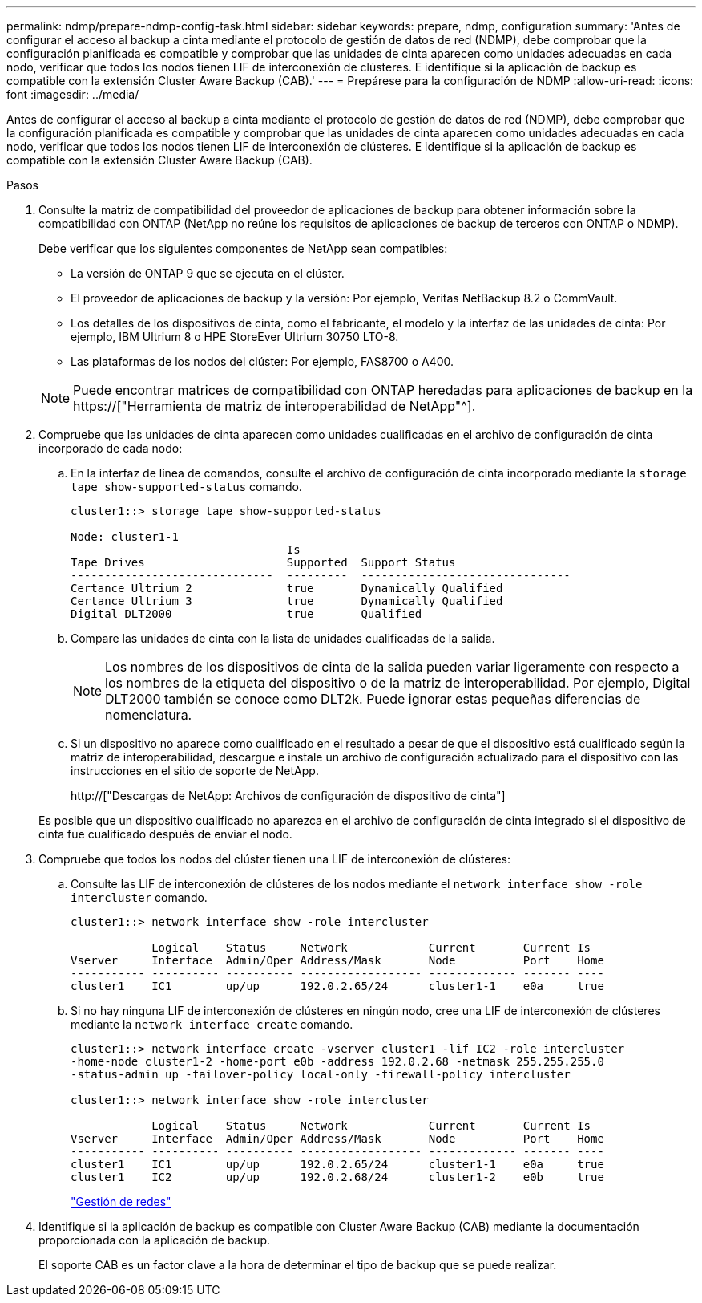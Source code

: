 ---
permalink: ndmp/prepare-ndmp-config-task.html 
sidebar: sidebar 
keywords: prepare, ndmp, configuration 
summary: 'Antes de configurar el acceso al backup a cinta mediante el protocolo de gestión de datos de red (NDMP), debe comprobar que la configuración planificada es compatible y comprobar que las unidades de cinta aparecen como unidades adecuadas en cada nodo, verificar que todos los nodos tienen LIF de interconexión de clústeres. E identifique si la aplicación de backup es compatible con la extensión Cluster Aware Backup (CAB).' 
---
= Prepárese para la configuración de NDMP
:allow-uri-read: 
:icons: font
:imagesdir: ../media/


[role="lead"]
Antes de configurar el acceso al backup a cinta mediante el protocolo de gestión de datos de red (NDMP), debe comprobar que la configuración planificada es compatible y comprobar que las unidades de cinta aparecen como unidades adecuadas en cada nodo, verificar que todos los nodos tienen LIF de interconexión de clústeres. E identifique si la aplicación de backup es compatible con la extensión Cluster Aware Backup (CAB).

.Pasos
. Consulte la matriz de compatibilidad del proveedor de aplicaciones de backup para obtener información sobre la compatibilidad con ONTAP (NetApp no reúne los requisitos de aplicaciones de backup de terceros con ONTAP o NDMP).
+
Debe verificar que los siguientes componentes de NetApp sean compatibles:

+
--
** La versión de ONTAP 9 que se ejecuta en el clúster.
** El proveedor de aplicaciones de backup y la versión: Por ejemplo, Veritas NetBackup 8.2 o CommVault.
** Los detalles de los dispositivos de cinta, como el fabricante, el modelo y la interfaz de las unidades de cinta: Por ejemplo, IBM Ultrium 8 o HPE StoreEver Ultrium 30750 LTO-8.
** Las plataformas de los nodos del clúster: Por ejemplo, FAS8700 o A400.


--
+

NOTE: Puede encontrar matrices de compatibilidad con ONTAP heredadas para aplicaciones de backup en la https://["Herramienta de matriz de interoperabilidad de NetApp"^].

. Compruebe que las unidades de cinta aparecen como unidades cualificadas en el archivo de configuración de cinta incorporado de cada nodo:
+
.. En la interfaz de línea de comandos, consulte el archivo de configuración de cinta incorporado mediante la `storage tape show-supported-status` comando.
+
....
cluster1::> storage tape show-supported-status

Node: cluster1-1
                                Is
Tape Drives                     Supported  Support Status
------------------------------  ---------  -------------------------------
Certance Ultrium 2              true       Dynamically Qualified
Certance Ultrium 3              true       Dynamically Qualified
Digital DLT2000                 true       Qualified
....
.. Compare las unidades de cinta con la lista de unidades cualificadas de la salida.
+
[NOTE]
====
Los nombres de los dispositivos de cinta de la salida pueden variar ligeramente con respecto a los nombres de la etiqueta del dispositivo o de la matriz de interoperabilidad. Por ejemplo, Digital DLT2000 también se conoce como DLT2k. Puede ignorar estas pequeñas diferencias de nomenclatura.

====
.. Si un dispositivo no aparece como cualificado en el resultado a pesar de que el dispositivo está cualificado según la matriz de interoperabilidad, descargue e instale un archivo de configuración actualizado para el dispositivo con las instrucciones en el sitio de soporte de NetApp.
+
http://["Descargas de NetApp: Archivos de configuración de dispositivo de cinta"]

+
Es posible que un dispositivo cualificado no aparezca en el archivo de configuración de cinta integrado si el dispositivo de cinta fue cualificado después de enviar el nodo.



. Compruebe que todos los nodos del clúster tienen una LIF de interconexión de clústeres:
+
.. Consulte las LIF de interconexión de clústeres de los nodos mediante el `network interface show -role intercluster` comando.
+
[listing]
----
cluster1::> network interface show -role intercluster

            Logical    Status     Network            Current       Current Is
Vserver     Interface  Admin/Oper Address/Mask       Node          Port    Home
----------- ---------- ---------- ------------------ ------------- ------- ----
cluster1    IC1        up/up      192.0.2.65/24      cluster1-1    e0a     true
----
.. Si no hay ninguna LIF de interconexión de clústeres en ningún nodo, cree una LIF de interconexión de clústeres mediante la `network interface create` comando.
+
[listing]
----
cluster1::> network interface create -vserver cluster1 -lif IC2 -role intercluster
-home-node cluster1-2 -home-port e0b -address 192.0.2.68 -netmask 255.255.255.0
-status-admin up -failover-policy local-only -firewall-policy intercluster

cluster1::> network interface show -role intercluster

            Logical    Status     Network            Current       Current Is
Vserver     Interface  Admin/Oper Address/Mask       Node          Port    Home
----------- ---------- ---------- ------------------ ------------- ------- ----
cluster1    IC1        up/up      192.0.2.65/24      cluster1-1    e0a     true
cluster1    IC2        up/up      192.0.2.68/24      cluster1-2    e0b     true
----
+
link:../networking/index.html["Gestión de redes"]



. Identifique si la aplicación de backup es compatible con Cluster Aware Backup (CAB) mediante la documentación proporcionada con la aplicación de backup.
+
El soporte CAB es un factor clave a la hora de determinar el tipo de backup que se puede realizar.


